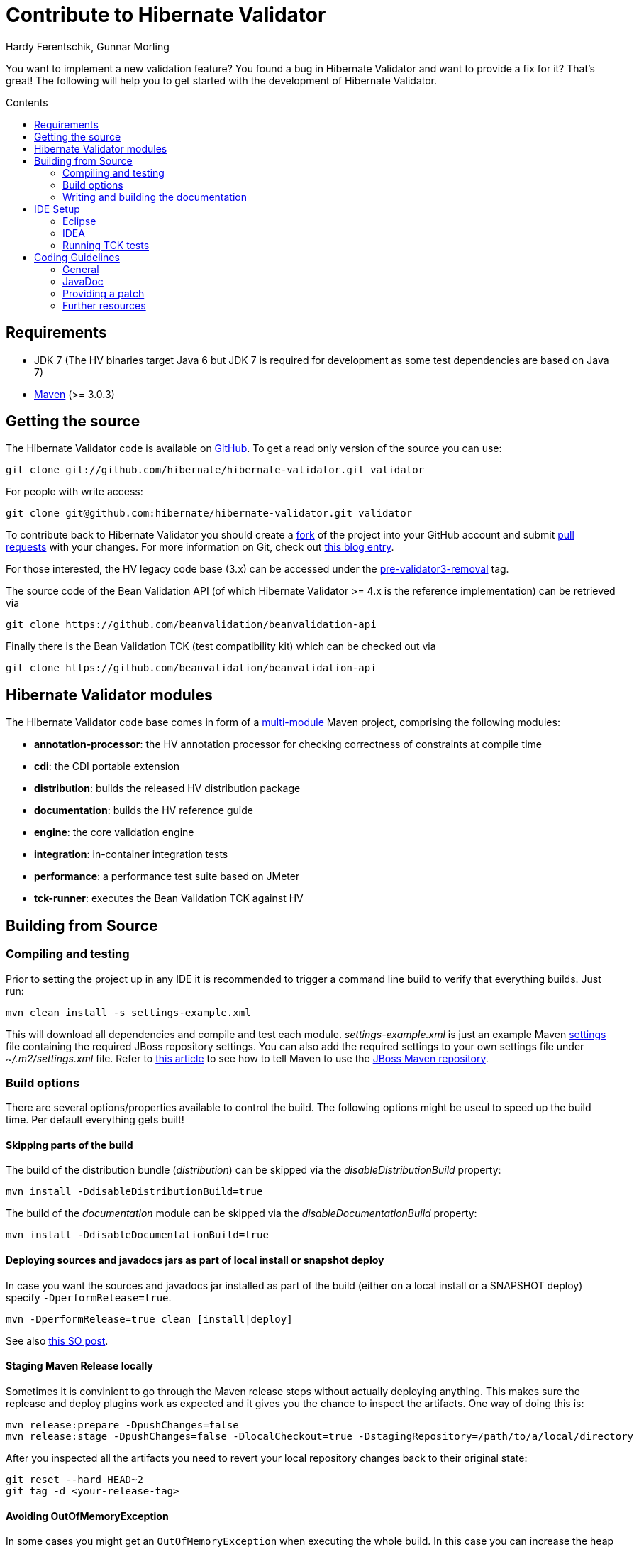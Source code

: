 = Contribute to Hibernate Validator
Hardy Ferentschik, Gunnar Morling
:awestruct-layout: project-frame
:awestruct-project: validator
:toc:
:toc-placement: preamble
:toc-title: Contents

You want to implement a new validation feature? You found a bug in Hibernate Validator and want to provide a fix for it? That's great! The following will help you to get started with the development of Hibernate Validator.

== Requirements

* JDK 7 (The HV binaries target Java 6 but JDK 7 is required for development as some test dependencies are based on Java 7)
* http://maven.apache.org/[Maven] (>= 3.0.3)

== Getting the source

The Hibernate Validator code is available on http://github.com/hibernate/hibernate-validator[GitHub]. To get a read only version of the source you can use:

[source]
----
git clone git://github.com/hibernate/hibernate-validator.git validator
----

For people with write access:

[source]
----
git clone git@github.com:hibernate/hibernate-validator.git validator
----

To contribute back to Hibernate Validator you should create a http://help.github.com/forking[fork] of the project into your GitHub account and submit http://help.github.com/pull-requests/[pull requests] with your changes. For more information on Git, check out http://in.relation.to/Bloggers/HibernateMovesToGitGitTipsAndTricks[this blog entry].

For those interested, the HV legacy code base (3.x) can be accessed under the https://github.com/hibernate/hibernate-validator/tree/pre-validator3-removal[pre-validator3-removal] tag.

The source code of the Bean Validation API (of which Hibernate Validator >= 4.x is the reference implementation) can be retrieved via

[source]
----
git clone https://github.com/beanvalidation/beanvalidation-api
----

Finally there is the Bean Validation TCK (test compatibility kit) which can be checked out via

[source]
----
git clone https://github.com/beanvalidation/beanvalidation-api
----

== Hibernate Validator modules

The Hibernate Validator code base comes in form of a http://docs.codehaus.org/display/MAVENUSER/Multi-modules+projects[multi-module] Maven project, comprising the following modules:

* *annotation-processor*: the HV annotation processor for checking correctness of constraints at compile time
* *cdi*: the CDI portable extension
* *distribution*: builds the released HV distribution package
* *documentation*: builds the HV reference guide
* *engine*: the core validation engine
* *integration*: in-container integration tests
* *performance*: a performance test suite based on JMeter
* *tck-runner*: executes the Bean Validation TCK against HV

== Building from Source

=== Compiling and testing

Prior to setting the project up in any IDE it is recommended to trigger a command line build to verify that everything builds. Just run:

[source]
----
mvn clean install -s settings-example.xml
----

This will download all dependencies and compile and test each module. _settings-example.xml_ is just an example Maven http://maven.apache.org/settings.html[settings] file containing the required JBoss repository settings. You can also add the required settings to your own settings file under _~/.m2/settings.xml_ file. Refer to https://community.jboss.org/docs/DOC-15169[this article] to see how to tell Maven to use the https://repository.jboss.org/nexus/content/groups/public/[JBoss  Maven repository].

=== Build options

There are several options/properties available to control the build. The following options might be useul to speed up the build time. Per default everything gets built!

==== Skipping parts of the build

The build of the distribution bundle (_distribution_) can be skipped via the _disableDistributionBuild_ property:

[source]
----
mvn install -DdisableDistributionBuild=true
----

The build of the _documentation_ module can be skipped via the _disableDocumentationBuild_ property:

[source]
----
mvn install -DdisableDocumentationBuild=true
----

==== Deploying sources and javadocs jars as part of local install or snapshot deploy

In case you want the sources and javadocs jar installed as part of the build (either on a local install or a SNAPSHOT deploy) specify `-DperformRelease=true`.

[source]
----
mvn -DperformRelease=true clean [install|deploy]
----

See also http://stackoverflow.com/questions/4725668/how-to-deploy-snapshot-with-sources-and-javadoc[this SO post].

==== Staging Maven Release locally

Sometimes it is convinient to go through the Maven release steps without actually deploying anything. This makes sure the replease and deploy plugins work as expected and it gives you the chance to inspect the artifacts. One way of doing this is:

[source]
----
mvn release:prepare -DpushChanges=false
mvn release:stage -DpushChanges=false -DlocalCheckout=true -DstagingRepository=/path/to/a/local/directory
----

After you inspected all the artifacts you need to revert your local repository changes back to their original state:

[source]
----
git reset --hard HEAD~2
git tag -d <your-release-tag>
----

==== Avoiding OutOfMemoryException

In some cases you might get an `OutOfMemoryException` when executing the whole build. In this case you can increase the heap and max perm size for Maven via:

[source]
----
export MAVEN_OPTS="-Xmx1024m -XX:MaxPermSize=128M"
----

=== Writing and building the documentation

The documentation is written using Docbook and can be found in the module _documentation_ of your checkout.

When writing documentation you should follow the http://www.jboss.org/pressgang/jdg.html[JBoss Documentation Guide]. This guide gives valuable recommendations about styling as well as general writing tips.

If you want to contribute to the documentation translation only you can get a Zanata account and just contribute your translation via Zanata. Have a look at https://community.jboss.org/docs/DOC-17208[Hibernate Search Documentation Translations]. Everything mentioned there applies to Validator as well.

You can build the documentation by executing:

[source]
----
mvn package -pl documentation
----

To build the documentation including translations, po2xml must be installed (more information can be found https://community.jboss.org/docs/DOC-15492[here]). You can skip the translation build by running:
[source]
----
mvn package -pl documentation -Djdocbook.ignoreTranslations=true
----

During developement it is often enough to build a single documentation output format, for instance _html_single_. You can just build this format by using the property _jdocbook.format_, skipping formats not specified:

[source]
----
mvn -Djdocbook.format=html_single install
----

== IDE Setup

=== Eclipse

For Eclipse several plugins exist to integrate Maven projects. Probably the two most popular ones are http://m2eclipse.codehaus.org/[m2eclipse] and http://www.eclipse.org/iam/[Eclipse IAM].

=== IDEA

IntelliJ IDEA come with built-in support for multi module Maven projects. Just import your project as Maven project and let IDEA scan recursively for modules. An IDEA code style template to be used for the Hibernate Validator code base can be downloaded link:hibernate-validator.xml[here].

=== Running TCK tests

Running the Bean Validation TCK tests in the IDE can be a little tedious. One way is the following (should work in the same way in Eclipse as well as IDEA):

* Create a new TestNG test configuration
* Select the _Suite_ option
* Select _tck-runner/target/dependency/beanvalidation-tck-tests-suite.xml_ as suite file. The Maven build extracts the suite file from the JSR TCK jar and places it into this directory
* Specify the following VM options (you need to set the same properties as set by the Maven build, see _pom.xml_) :

[source]
----
-Dvalidation.provider=org.hibernate.validator.HibernateValidator
-DexcludeIntegrationTests=true
----

* Select the _hibernate-validator-tck-runner_ module as the project (Eclipse) or module to obtain the classpath from (IDEA).

All the steps are summarized in the screenshot below (using IDEA):

image::tck-jsr-349-setup.png["TCK runner set-up",align="center"]

If you run this test configuration all TCK tests are getting executed. You can just edit the suite file to change which tests you want to run, e.g.:

[source]
----
<!DOCTYPE suite SYSTEM "http://testng.org/testng-1.0.dtd" >

<suite name="JSR-349-TCK" verbose="1">
    <test name="JSR-349-TCK">
        ...
        <classes>
           <class name="org.hibernate.beanvalidation.tck.tests.validation.ValidateTest"/>
        </classes>

    </test>
</suite>
----

More information about how to confgure the TestNG suite file can be found http://testng.org/doc/documentation-main.html#testng-xml[here].

== Coding Guidelines

=== General

Refer to the Hibernate https://community.jboss.org/docs/DOC-17951[design philosophy] when working on new HV features. Hibernate Validator uses Java 6, so no Java 7 language features may be used.

Make sure to add the following license header to all newly created source files:

[source]
----
/*
 * JBoss, Home of Professional Open Source
 * Copyright 2013, Red Hat, Inc. and/or its affiliates, and individual contributors
 * by the @authors tag. See the copyright.txt in the distribution for a
 * full listing of individual contributors.
 *
 * Licensed under the Apache License, Version 2.0 (the "License");
 * you may not use this file except in compliance with the License.
 * You may obtain a copy of the License at
 * http://www.apache.org/licenses/LICENSE-2.0
 * Unless required by applicable law or agreed to in writing, software
 * distributed under the License is distributed on an "AS IS" BASIS,
 * WITHOUT WARRANTIES OR CONDITIONS OF ANY KIND, either express or implied.
 * See the License for the specific language governing permissions and
 * limitations under the License.
 */
----

=== JavaDoc

The following conventions should be followed when working on the Hibernate Validator code base:

* Use `{@code}` instead of `<code>`, because it is more readable and `{@code}` also escapes meta characters
* `@param`, `@return` and `@throw` don't end with a '.'; the first word starts with a lower-case letter
* If referring to other classes and methods of the library, use `{@link}`
* `{@link}` might be use for external classes, `{@code}` is accepted, too
* Use `<ul/>` for enumerations (not '-')
* Use the code style template mentioned above to format the code

=== Providing a patch

Patches including a test and fix for an issue are always welcome, preferably as GitHub pull request. We are following the _Fork + Pull Model_ as described http://help.github.com/send-pull-requests[here].
In oder to be able to integrate your patch you have to accept the https://cla.jboss.org/[JBoss Contributor License Agreement]!

=== Further resources

* http://opensource.atlassian.com/projects/hibernate/browse/BVAL[Bean Validation Specification issue tracker]
* http://opensource.atlassian.com/projects/hibernate/browse/BVTCK[Bean Validation TCK issue tracker]
* http://forum.hibernate.org/viewforum.php?f=26[Forum for JSR 303/349 feeback]
